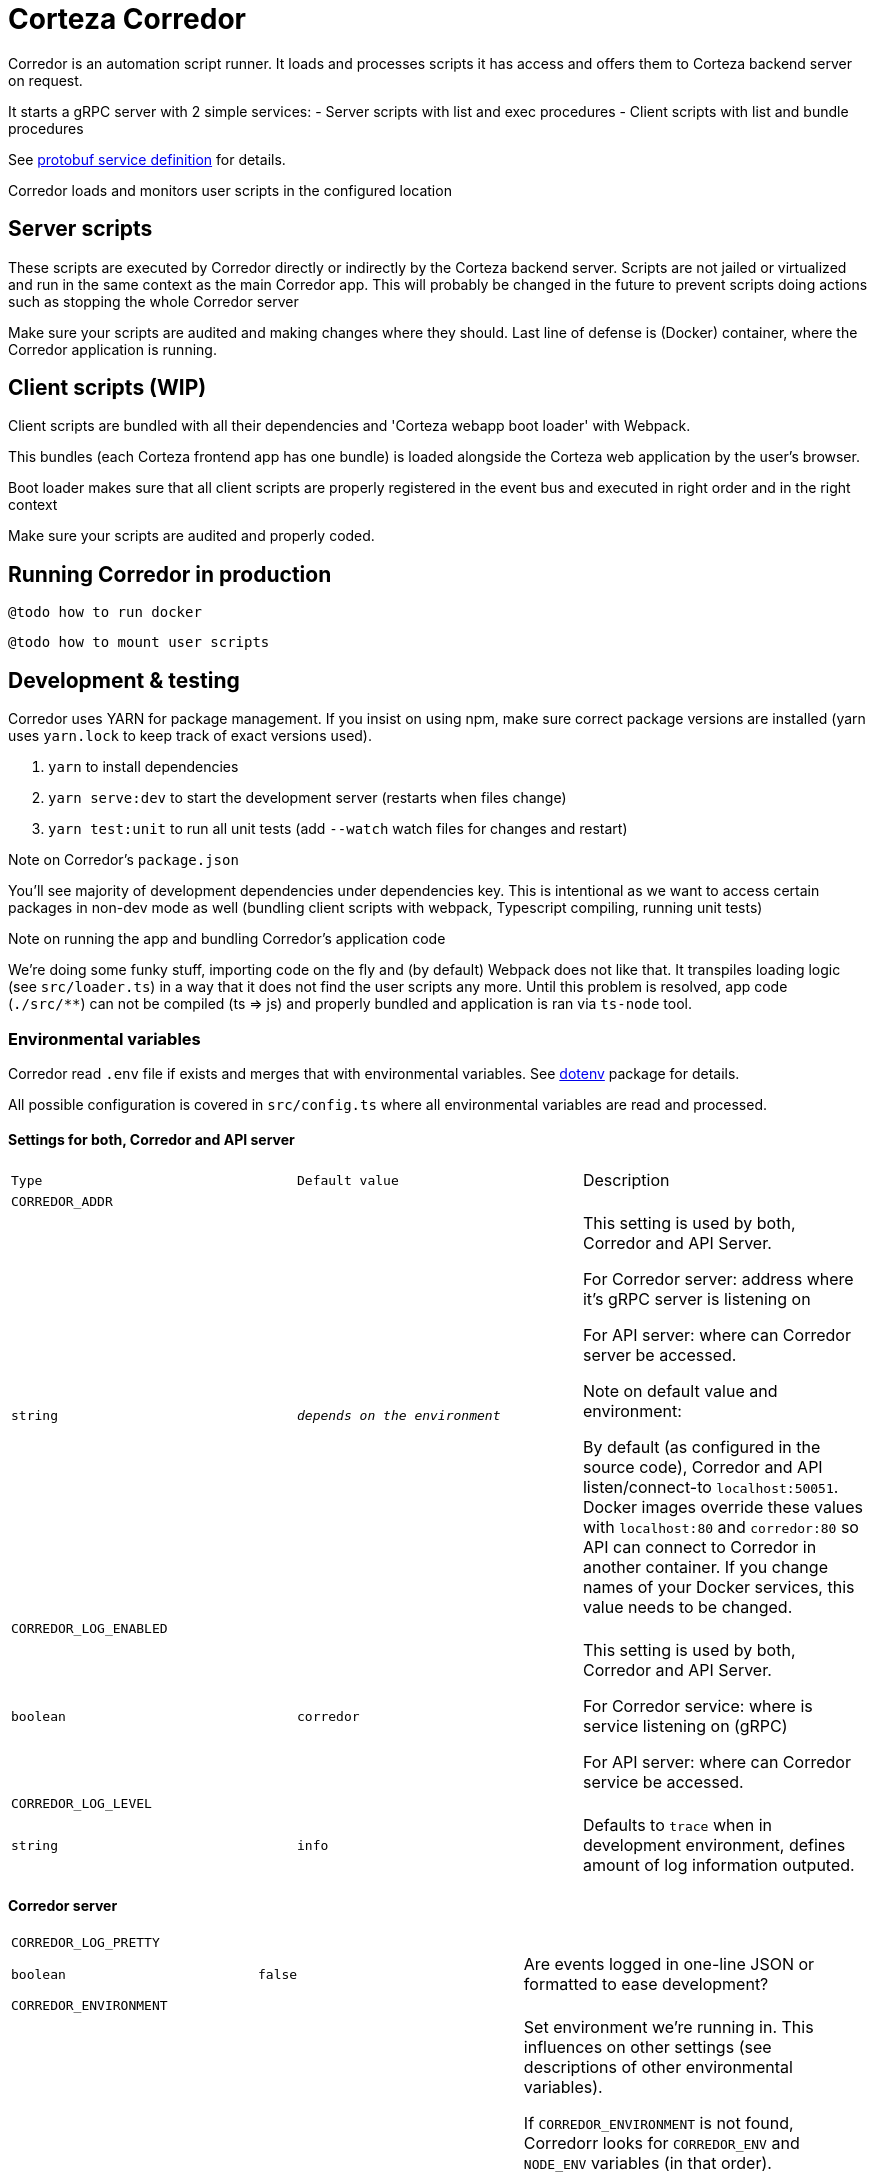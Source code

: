 # Corteza Corredor

Corredor is an automation script runner.
It loads and processes scripts it has access and offers them to Corteza backend server on request.

It starts a gRPC server with 2 simple services:
 - Server scripts with list and exec procedures
 - Client scripts with list and bundle procedures

See https://github.com/cortezaproejct/corteza-protobuf[protobuf service definition] for details.

Corredor loads and monitors user scripts in the configured location

## Server scripts

These scripts are executed by Corredor directly or indirectly by the Corteza backend server.
Scripts are not jailed or virtualized and run in the same context as the main Corredor app.
This will probably be changed in the future to prevent scripts doing actions such as stopping the whole Corredor server

Make sure your scripts are audited and making changes where they should.
Last line of defense is (Docker) container, where the Corredor application is running.

## Client scripts (WIP)

Client scripts are bundled with all their dependencies and 'Corteza webapp boot loader' with Webpack.

This bundles (each Corteza frontend app has one bundle) is loaded alongside the Corteza web application by the user's browser.

Boot loader makes sure that all client scripts are properly registered in the event bus and executed in right order and in the right context

Make sure your scripts are audited and properly coded.

## Running Corredor in production

```
@todo how to run docker
```

```
@todo how to mount user scripts
```


## Development & testing

Corredor uses YARN for package management.
If you insist on using npm, make sure correct package versions are installed (yarn uses `yarn.lock` to keep track of exact versions used).

 1. `yarn` to install dependencies
 2. `yarn serve:dev` to start the development server (restarts when files change)
 3. `yarn test:unit` to run all unit tests (add `--watch` watch files for changes and restart)

.Note on Corredor's `package.json`
You'll see majority of development dependencies under dependencies key.
This is intentional as we want to access certain packages in non-dev mode as well (bundling client scripts with webpack, Typescript compiling, running unit tests)

.Note on running the app and bundling Corredor's application code
We're doing some funky stuff, importing code on the fly and (by default) Webpack does not like that.
It transpiles loading logic (see `src/loader.ts`) in a way that it does not find the user scripts any more.
Until this problem is resolved, app code (`./src/**`) can not be compiled (ts => js) and properly bundled and application is ran via `ts-node` tool.


### Environmental variables

Corredor read `.env` file if exists and merges that with environmental variables.
See https://www.npmjs.com/package/dotenv[dotenv] package for details.

All possible configuration is covered in `src/config.ts` where all environmental variables are read and processed.

#### Settings for both, Corredor and API server
[cols="m,m,"]
|===
|Type|Default value|Description
3+| CORREDOR_ADDR
| string
| _depends on the environment_
| This setting is used by both, Corredor and API Server.

For Corredor server: address where it's gRPC server is listening on

For API server: where can Corredor server be accessed.

Note on default value and environment:

By default (as configured in the source code), Corredor and API listen/connect-to `localhost:50051`.
Docker images override these values with `localhost:80` and `corredor:80` so API can connect to Corredor in another container.
If you change names of your Docker services, this value needs to be changed.

3+| CORREDOR_LOG_ENABLED
| boolean
| corredor
| This setting is used by both, Corredor and API Server.

For Corredor service: where is service listening on (gRPC)

For API server: where can Corredor service be accessed.

3+| CORREDOR_LOG_LEVEL
| string
| info
| Defaults to `trace` when in development environment, defines amount of log information outputed.


|===


#### Corredor server

[cols="m,m,"]
|===

3+| CORREDOR_LOG_PRETTY
| boolean
| false
| Are events logged in one-line JSON or formatted to ease development?

3+| CORREDOR_ENVIRONMENT
|string|prod
|Set environment we're running in. This influences on other settings (see descriptions of other environmental variables).

If `CORREDOR_ENVIRONMENT` is not found, Corredorr looks for `CORREDOR_ENV` and `NODE_ENV` variables (in that order).

Recognised values are `/^prod.*/` and `/^dev.*/`.

In production:
 - server certificates are enabled (when not explicitly disabled by `CORREDOR_SERVER_CERTIFICATES_ENABLED=false`)
 - rich & pretty log output is disabled (when not explicitly enabled by `CORREDOR_LOG_PRETTY=true`)
 - log level is set to `INFO` (when not explicitly set with `CORREDOR_LOG_LEVEL` to trace, debug, info, warn, error)

3+| CORREDOR_CORTEZA_PROTOBUF_PATH
| string
| rootdir + `node_modules/corteza-protobuf`
| Corredor server is shipped with protobuffer definitions inside node_modules dir.
You can change that if you need to test/alter proto buffers for development.

3+| CORREDOR_SERVER_CERTIFICATES_ENABLED
| boolean
| true in production
| Should Corredor gRPC require valid TLS certificates

3+| CORREDOR_SERVER_CERTIFICATES_PATH
| string
| `/certs`
| Path to Corredor server certificates

3+| CORREDOR_SERVER_CERTIFICATES_CA
| string
| `ca.crt`
| File name for the crtificate authority

3+| CORREDOR_SERVER_CERTIFICATES_PRIVATE
| string
| `private.key`
| File name for the private key

3+| CORREDOR_SERVER_CERTIFICATES_PUBLIC
| string
| `public.crt`
| File name for the public certificate


3+| CORREDOR_SCRIPTS_AUTO_UPDATE_DEPENDENCIES
| bool
| `true`
| Should corredor auto update dependencies every time scripts are refreshed?

3+| CORREDOR_EXT_SEARCH_PATHS
| string
| `./usr/*:./usr`
| List of paths (colon delimited) where Corredor should search for scripts

3+| CORREDOR_SCRIPTS_SERVER_ENABLED
| bool
| `true`
| Enable server scripts

3+| CORREDOR_SCRIPTS_SERVER_WATCH
| bool
| `true`
| Watch server scripts for changes and reload

3+| CORREDOR_SCRIPTS_CLIENT_ENABLED
| bool
| `true`
| Enable client scripts

3+| CORREDOR_SCRIPTS_CLIENT_WATCH
| bool
| `true`
| Watch client scripts for changes and reload


3+| CORREDOR_EXEC_CSERVERS_API_HOST
| string
| `public.crt`
| Where should Corredor connect to (on behalf of client scripts it is running)?

This is used in combination with `CORREDOR_EXEC_CSERVERS_API_BASEURL_TEMPLATE`.
If value is not found under `CORREDOR_EXEC_CSERVERS_API_HOST`, configuration tries to use `DOMAIN`, `HOSTNAME` and `HOST`.

When starting up Corredor, you can see how Base URLs are set for each service.

3+| CORREDOR_EXEC_CSERVERS_API_BASEURL_TEMPLATE
| string
| `https://api.{host}/{service}`
| Template to assemble base url for system, compose and messaging REST API (`CORREDOR_EXEC_CSERVERS_*\_API_BASEURL`).

Default value assumes corredor is running in monolith setup.
If you are running subsystems in separated services, you can set this to `https://api.{service}.{host}`.

When starting up Corredor, you can see how Base URLs are set for each service.

3+| CORREDOR_EXEC_CSERVERS_SYSTEM_API_BASEURL
| string
| (assembled from baseurl template)
| Set to a custom Base URL if you want to override value generated with `CORREDOR_EXEC_CSERVERS_API_BASEURL_TEMPLATE`.

3+| CORREDOR_EXEC_CSERVERS_COMPOSE_API_BASEURL
| string
| (assembled from baseurl template)
| Set to a custom Base URL if you want to override value generated with `CORREDOR_EXEC_CSERVERS_API_BASEURL_TEMPLATE`.

3+| CORREDOR_EXEC_CSERVERS_MESSAGING_API_BASEURL
| string
| (assembled from baseurl template)
| Set to a custom Base URL if you want to override value generated with `CORREDOR_EXEC_CSERVERS_API_BASEURL_TEMPLATE`.

_Recognised by Corredor._
|===

#### Corteza API

[cols="m,m,"]
|===

3+| CORREDOR_ENABLED
| bool
| true
| This is a setting for API server, will Corredor be used for server automation?


3+| CORREDOR_MAX_BACKOFF_DELAY
| duration
| 1m
| Connection timeout (from API server to Corredor)

CORREDOR_DEFAULT_EXEC_TIMEOUT
| duration
| 1m
| Timeout for server script execution


CORREDOR_LIST_REFRESH
| duration
| 30s
| Script list refresh frequency

CORREDOR_LIST_TIMEOUT
| duration
| 2s
| Timeout when fetching list of client or server scripts

CORREDOR_RUN_AS_ENABLED
| bool
| `true`
| Allow running server scripts as another user

3+| CORREDOR_CLIENT_CERTIFICATES_ENABLED
| boolean
| true in production
| Should Corredor gRPC client connect with valid TLS certificates

3+| CORREDOR_CLIENT_CERTIFICATES_PATH
| string
| `/certs/server/server`
| Path to Corredor client certificates

3+| CORREDOR_CLIENT_CERTIFICATES_CA
| string
| `ca.crt`
| File name for the crtificate authority

3+| CORREDOR_CLIENT_CERTIFICATES_PRIVATE
| string
| `private.key`
| File name for the private key

3+| CORREDOR_CLIENT_CERTIFICATES_PUBLIC
| string
| `public.crt`
| File name for the public certificate

3+| CORREDOR_CLIENT_CERTIFICATES_SERVER_NAME
| string
|
| Server name to use on connection

|===


### BloomRPC

RPC server can be manually tested with any gRPC client.
If you do not have your favorite, we recommend https://github.com/uw-labs/bloomrpc[BloomRPC].

Testing with BloomRPC client & secure server:

 1. Click on TSL button on top
 2. Add root certificate (ca.crt)
 3. Private Key (private.key)
 4. Cert Chain (public.crt)


## Development plan (unordered)

 - Bundling and serving Vue.js components
 - Bundling and serving SCSS and binary content
 - Updating files via gRPC service
 - Support for remote (git repository) location for user scripts
 - Support for basic git operations
 - Automatically running user script unit tests before loading scripts
 - Support TypeScript for user scripts
